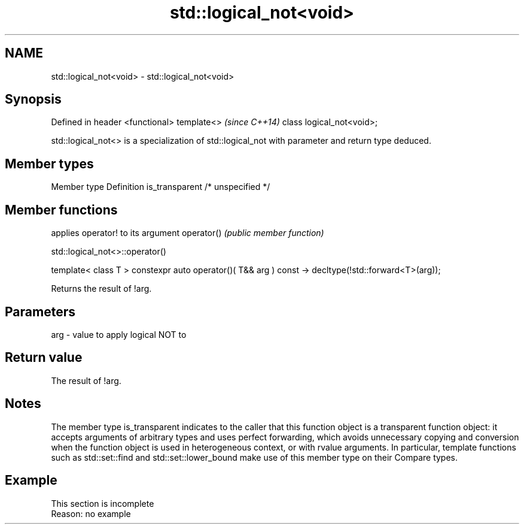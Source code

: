 .TH std::logical_not<void> 3 "2020.03.24" "http://cppreference.com" "C++ Standard Libary"
.SH NAME
std::logical_not<void> \- std::logical_not<void>

.SH Synopsis

Defined in header <functional>
template<>                      \fI(since C++14)\fP
class logical_not<void>;

std::logical_not<> is a specialization of std::logical_not with parameter and return type deduced.

.SH Member types


Member type    Definition
is_transparent /* unspecified */


.SH Member functions


           applies operator! to its argument
operator() \fI(public member function)\fP


 std::logical_not<>::operator()


template< class T >
constexpr auto operator()( T&& arg ) const
-> decltype(!std::forward<T>(arg));

Returns the result of !arg.

.SH Parameters


arg - value to apply logical NOT to


.SH Return value

The result of !arg.

.SH Notes

The member type is_transparent indicates to the caller that this function object is a transparent function object: it accepts arguments of arbitrary types and uses perfect forwarding, which avoids unnecessary copying and conversion when the function object is used in heterogeneous context, or with rvalue arguments. In particular, template functions such as std::set::find and std::set::lower_bound make use of this member type on their Compare types.

.SH Example


 This section is incomplete
 Reason: no example




